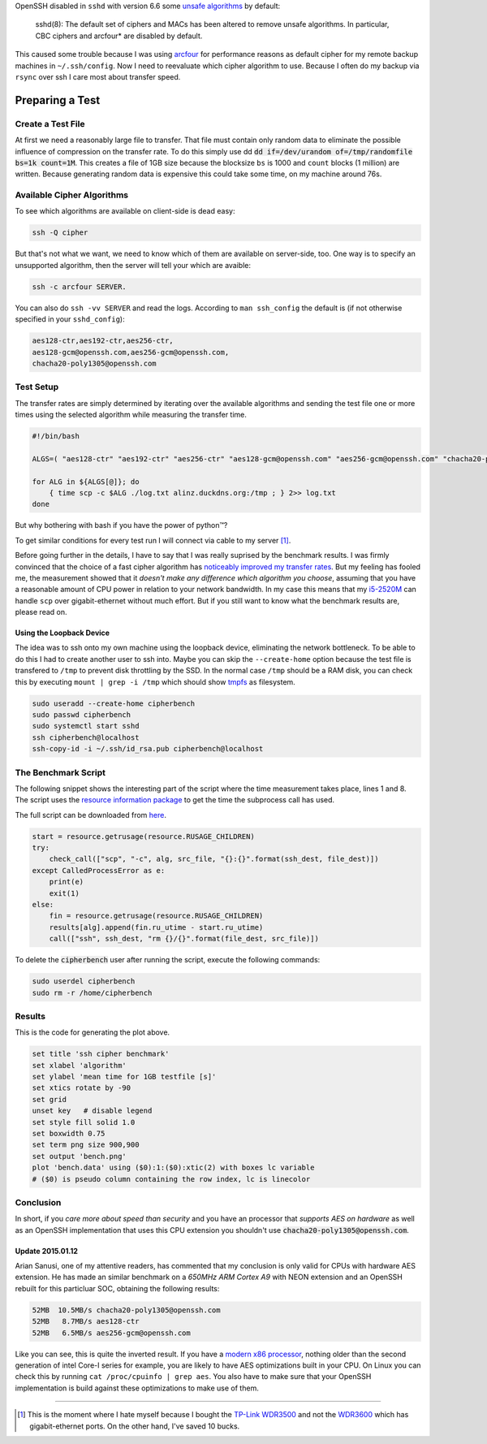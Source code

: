 .. title: SSH cipher performance comparision
.. slug: ssh-cipher-performance-comparision
.. date: 2014-10-19 13:34:10 UTC+02:00
.. tags: ssh, gnuplot, arcfour, cipher, comparision, aes, chacha20, python
.. link:
.. description: I've tried to measure the performance of different OpenSSH cipher algorithms using python.
.. type: text

OpenSSH disabled in ``sshd`` with version 6.6 some `unsafe algorithms <http://marc.info/?l=openssh-unix-dev&m=141264100821529&w=2>`_ by default:

    sshd(8): The default set of ciphers and MACs has been altered to remove unsafe algorithms. In particular, CBC ciphers and arcfour* are disabled by default.

This caused some trouble because I was using arcfour_ for performance reasons as default cipher for my remote backup machines in ``~/.ssh/config``. Now I need to reevaluate which cipher algorithm to use. Because I often do my backup via ``rsync`` over ssh I care most about transfer speed.

Preparing a Test
================

Create a Test File
------------------

At first we need a reasonably large file to transfer. That file must contain only random data to eliminate the possible influence of compression on the transfer rate. To do this simply use dd :code:`dd if=/dev/urandom of=/tmp/randomfile bs=1k count=1M`. This creates a file of 1GB size because the blocksize ``bs`` is 1000 and ``count`` blocks (1 million) are written. Because generating random data is expensive this could take some time, on my machine around 76s.

Available Cipher Algorithms
---------------------------

To see which algorithms are available on client-side is dead easy:

.. code:: bash

    ssh -Q cipher

But that's not what we want, we need to know which of them are available on server-side, too. One way is to specify an unsupported algorithm, then the server will tell your which are avaible:

.. code:: bash

    ssh -c arcfour SERVER.

You can also do ``ssh -vv SERVER`` and read the logs. According to ``man ssh_config`` the default is (if not otherwise specified in your ``sshd_config``):

.. code:: bash

    aes128-ctr,aes192-ctr,aes256-ctr,
    aes128-gcm@openssh.com,aes256-gcm@openssh.com,
    chacha20-poly1305@openssh.com

Test Setup
----------

The transfer rates are simply determined by iterating over the available algorithms and sending the test file one or more times using the selected algorithm while measuring the transfer time.

.. code:: bash

    #!/bin/bash

    ALGS=( "aes128-ctr" "aes192-ctr" "aes256-ctr" "aes128-gcm@openssh.com" "aes256-gcm@openssh.com" "chacha20-poly1305@openssh.com" )

    for ALG in ${ALGS[@]}; do
        { time scp -c $ALG ./log.txt alinz.duckdns.org:/tmp ; } 2>> log.txt
    done

But why bothering with bash if you have the power of python™?

.. class:: strike

    To get similar conditions for every test run I will connect via cable to my server [1]_.

Before going further in the details, I have to say that I was really suprised by the benchmark results. I was firmly convinced that the choice of a fast cipher algorithm has `noticeably improved my transfer rates <https://bbs.archlinux.org/viewtopic.php?id=9107>`_. But my feeling has fooled me, the measurement showed that it *doesn't make any difference which algorithm you choose*, assuming that you have a reasonable amount of CPU power in relation to your network bandwidth. In my case this means that my `i5-2520M <http://ark.intel.com/de/products/52229/Intel-Core-i5-2520M-Processor-3M-Cache-up-to-3_20-GHz>`_ can handle ``scp`` over gigabit-ethernet without much effort. But if you still want to know what the benchmark results are, please read on.

Using the Loopback Device
~~~~~~~~~~~~~~~~~~~~~~~~~

The idea was to ssh onto my own machine using the loopback device, eliminating the network bottleneck. To be able to do this I had to create another user to ssh into. Maybe you can skip the ``--create-home`` option because the test file is transfered to ``/tmp`` to prevent disk throttling by the SSD. In the normal case ``/tmp`` should be a RAM disk, you can check this by executing ``mount | grep -i /tmp`` which should show tmpfs_ as filesystem.

.. code:: bash

    sudo useradd --create-home cipherbench
    sudo passwd cipherbench
    sudo systemctl start sshd
    ssh cipherbench@localhost
    ssh-copy-id -i ~/.ssh/id_rsa.pub cipherbench@localhost

The Benchmark Script
--------------------

The following snippet shows the interesting part of the script where the time measurement takes place, lines 1 and 8. The script uses the `resource information package <https://docs.python.org/3/library/resource.html>`_ to get the time the subprocess call has used.

The full script can be downloaded from `here </files/ssh_bench.py>`_.

.. code-block:: python

    start = resource.getrusage(resource.RUSAGE_CHILDREN)
    try:
        check_call(["scp", "-c", alg, src_file, "{}:{}".format(ssh_dest, file_dest)])
    except CalledProcessError as e:
        print(e)
        exit(1)
    else:
        fin = resource.getrusage(resource.RUSAGE_CHILDREN)
        results[alg].append(fin.ru_utime - start.ru_utime)
        call(["ssh", ssh_dest, "rm {}/{}".format(file_dest, src_file)])

To delete the :code:`cipherbench` user after running the script, execute the following commands:

.. code:: bash

    sudo userdel cipherbench
    sudo rm -r /home/cipherbench

Results
-------

.. image:: /imgs/ssh_cipher_bench.png
    :class: kn-image

This is the code for generating the plot above.

.. code:: gnuplot

    set title 'ssh cipher benchmark'
    set xlabel 'algorithm'
    set ylabel 'mean time for 1GB testfile [s]'
    set xtics rotate by -90
    set grid
    unset key   # disable legend
    set style fill solid 1.0
    set boxwidth 0.75
    set term png size 900,900
    set output 'bench.png'
    plot 'bench.data' using ($0):1:($0):xtic(2) with boxes lc variable
    # ($0) is pseudo column containing the row index, lc is linecolor


Conclusion
----------

In short, if you *care more about speed than security* and you have an processor that *supports AES on hardware* as well as an OpenSSH implementation that uses this CPU extension you shouldn't use :code:`chacha20-poly1305@openssh.com`.

**Update 2015.01.12**
~~~~~~~~~~~~~~~~~~~~~

Arian Sanusi, one of my attentive readers, has commented that my conclusion is only valid for CPUs with hardware AES extension. He has made an similar benchmark on a *650MHz ARM Cortex A9* with NEON extension and an OpenSSH rebuilt for this particluar SOC, obtaining the following results:

.. code::

    52MB  10.5MB/s chacha20-poly1305@openssh.com
    52MB   8.7MB/s aes128-ctr
    52MB   6.5MB/s aes256-gcm@openssh.com

Like you can see, this is quite the inverted result. If you have a `modern x86 processor <http://en.wikipedia.org/wiki/AES_instruction_set>`_, nothing older than the second generation of intel Core-I series for example, you are likely to have AES optimizations built in your CPU. On Linux you can check this by running ``cat /proc/cpuinfo | grep aes``. You also have to make sure that your OpenSSH implementation is build against these optimizations to make use of them.

----

.. [1] This is the moment where I hate myself because I bought the `TP-Link WDR3500 <http://www.tp-link.com.de/products/details/?model=TL-WDR3500>`_ and not the `WDR3600 <http://www.tp-link.com.de/products/details/?model=TL-WDR3600>`_ which has gigabit-ethernet ports. On the other hand, I've saved 10 bucks.

.. _arcfour:    http://en.wikipedia.org/wiki/RC4
.. _tmpfs:      http://en.wikipedia.org/wiki/Tmpfs
